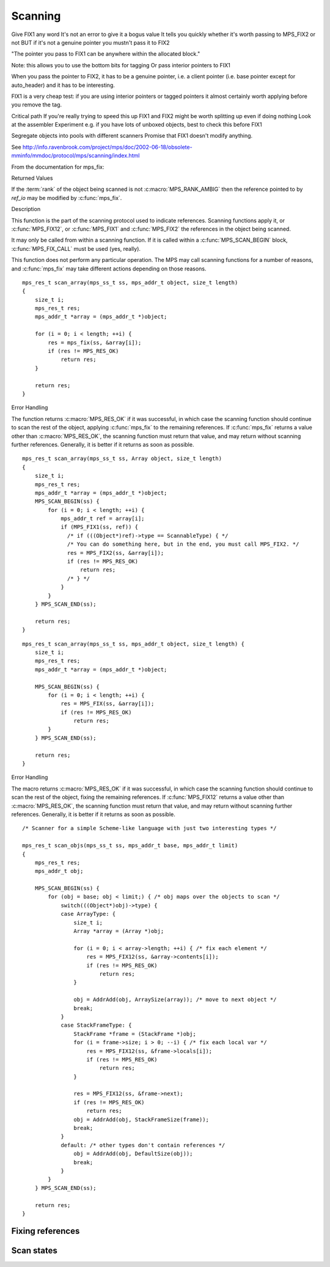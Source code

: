 .. _topic-scanning:

Scanning
========


Give FIX1 any word
It's not an error to give it a bogus value
It tells you quickly whether it's worth passing to MPS_FIX2 or not
BUT if it's not a genuine pointer you mustn't pass it to FIX2

"The pointer you pass to FIX1 can be anywhere within the allocated block."

Note: this allows you to use the bottom bits for tagging
Or pass interior pointers to FIX1

When you pass the pointer to FIX2, it has to be a genuine pointer, i.e. a client pointer (i.e. base pointer except for auto_header) and it has to be interesting.

FIX1 is a very cheap test: if you are using interior pointers or tagged pointers it almost certainly worth applying before you remove the tag.


Critical path
If you're really trying to speed this up
FIX1 and FIX2 might be worth splitting up even if doing nothing
Look at the assembler
Experiment
e.g. if you have lots of unboxed objects, best to check this before FIX1


Segregate objects into pools with different scanners
Promise that FIX1 doesn't modify anything.




See `<http://info.ravenbrook.com/project/mps/doc/2002-06-18/obsolete-mminfo/mmdoc/protocol/mps/scanning/index.html>`_



From the documentation for mps_fix:


Returned Values

If the :term:`rank` of the object being scanned is not :c:macro:`MPS_RANK_AMBIG` then the reference pointed to by *ref_io* may be modified by :c:func:`mps_fix`.


Description

This function is the part of the scanning protocol used to indicate references. Scanning functions apply it, or :c:func:`MPS_FIX12`, or :c:func:`MPS_FIX1` and :c:func:`MPS_FIX2` the references in the object being scanned.

It may only be called from within a scanning function. If it is called within a :c:func:`MPS_SCAN_BEGIN` block, :c:func:`MPS_FIX_CALL` must be used (yes, really).

This function does not perform any particular operation. The MPS may call scanning functions for a number of reasons, and :c:func:`mps_fix` may take different actions depending on those reasons.

::

    mps_res_t scan_array(mps_ss_t ss, mps_addr_t object, size_t length)
    {
        size_t i;
        mps_res_t res;
        mps_addr_t *array = (mps_addr_t *)object;

        for (i = 0; i < length; ++i) {
            res = mps_fix(ss, &array[i]);
            if (res != MPS_RES_OK)
                return res;
        }

        return res;
    }


Error Handling

The function returns :c:macro:`MPS_RES_OK` if it was successful, in which case the scanning function should continue to scan the rest of the object, applying :c:func:`mps_fix` to the remaining references. If :c:func:`mps_fix` returns a value other than :c:macro:`MPS_RES_OK`, the scanning function must return that value, and may return without scanning further references. Generally, it is better if it returns as soon as possible.

::

    mps_res_t scan_array(mps_ss_t ss, Array object, size_t length)
    {
        size_t i;
        mps_res_t res;
        mps_addr_t *array = (mps_addr_t *)object;
        MPS_SCAN_BEGIN(ss) {
            for (i = 0; i < length; ++i) {
                mps_addr_t ref = array[i];
                if (MPS_FIX1(ss, ref)) {
                  /* if (((Object*)ref)->type == ScannableType) { */
                  /* You can do something here, but in the end, you must call MPS_FIX2. */
                  res = MPS_FIX2(ss, &array[i]);
                  if (res != MPS_RES_OK)
                      return res;
                  /* } */
                }
            }
        } MPS_SCAN_END(ss);

        return res;
    }

::

    mps_res_t scan_array(mps_ss_t ss, mps_addr_t object, size_t length) {
        size_t i;
        mps_res_t res;
        mps_addr_t *array = (mps_addr_t *)object;

        MPS_SCAN_BEGIN(ss) {
            for (i = 0; i < length; ++i) {
                res = MPS_FIX(ss, &array[i]);
                if (res != MPS_RES_OK)
                    return res;
            }
        } MPS_SCAN_END(ss);

        return res;
    }


Error Handling

The macro returns :c:macro:`MPS_RES_OK` if it was successful, in which case the scanning function should continue to scan the rest of the object, fixing the remaining references. If :c:func:`MPS_FIX12` returns a value other than :c:macro:`MPS_RES_OK`, the scanning function must return that value, and may return without scanning further references. Generally, it is better if it returns as soon as possible.

::

    /* Scanner for a simple Scheme-like language with just two interesting types */

    mps_res_t scan_objs(mps_ss_t ss, mps_addr_t base, mps_addr_t limit)
    {
        mps_res_t res;
        mps_addr_t obj;

        MPS_SCAN_BEGIN(ss) {
            for (obj = base; obj < limit;) { /* obj maps over the objects to scan */
                switch(((Object*)obj)->type) {
                case ArrayType: {
                    size_t i;
                    Array *array = (Array *)obj;

                    for (i = 0; i < array->length; ++i) { /* fix each element */
                        res = MPS_FIX12(ss, &array->contents[i]);
                        if (res != MPS_RES_OK)
                            return res;
                    }

                    obj = AddrAdd(obj, ArraySize(array)); /* move to next object */
                    break;
                }
                case StackFrameType: {
                    StackFrame *frame = (StackFrame *)obj;
                    for (i = frame->size; i > 0; --i) { /* fix each local var */
                        res = MPS_FIX12(ss, &frame->locals[i]);
                        if (res != MPS_RES_OK)
                            return res;
                    }

                    res = MPS_FIX12(ss, &frame->next);
                    if (res != MPS_RES_OK)
                        return res;
                    obj = AddrAdd(obj, StackFrameSize(frame));
                    break;
                }
                default: /* other types don't contain references */
                    obj = AddrAdd(obj, DefaultSize(obj));
                    break;
                }
            }
        } MPS_SCAN_END(ss);

        return res;
    }


Fixing references
-----------------

.. c:function:: mps_res_t mps_fix(mps_ss_t ss, mps_addr_t *ref_io)

    Tell the MPS about a :term:`reference`, and possibly update it.
    This function must only be called from within a :term:`scan
    method`.

    ``ss`` is the :term:`scan state` that was passed to the scan method.

    ``ref_io`` points to the reference.

    Returns :c:macro:`MPS_RES_OK` if successful: in this case the
    reference may have been updated, and the scan method must continue
    to scan the :term:`block`. If it returns any other result, the
    scan method must return that result as soon as possible, without
    fixing any further references.

    .. deprecated:: 1.110

        Use :c:func:`MPS_SCAN_BEGIN`, :c:func:`MPS_FIX12` (or
        :c:func:`MPS_FIX1` and :c:func:`MPS_FIX2`), and
        :c:func:`MPS_SCAN_END` instead.

    .. note::

        If your reference is :term:`tagged <tagged reference>`, you
        must remove the tag before calling :c:func:`mps_fix`, and
        restore the tag to the (possibly updated) reference
        afterwards. (There is an exception for references to objects
        belonging to a format of variant auto_header: these references
        must not subtract the header size.)

        If you want to call this between :c:func:`MPS_SCAN_BEGIN` and
        :c:func:`MPS_SCAN_END`, you must use :c:func:`MPS_FIX_CALL`
        to ensure that the scan state is passed correctly.


.. c:function:: mps_bool_t MPS_FIX1(mps_ss_t ss, mps_addr_t ref)

    Tell the MPS about a :term:`reference`. This macro must only be
    used within a :term:`scan method`, between
    :c:func:`MPS_SCAN_BEGIN` and :c:func:`MPS_SCAN_END`.

    ``ss`` is the :term:`scan state` that was passed to the scan method.

    ``ref`` is the reference.

    Returns a truth value (:c:type:`mps_bool_t`) indicating whether
    the reference is likely to be interesting to the MPS. If it
    returns false, the scan method must continue scanning the
    :term:`block`. If it returns true, the scan method must invoke
    :c:func:`MPS_FIX2`, to fix the reference.

    .. note::

        If your reference is :term:`tagged <tagged reference>`, you
        must remove the tag before calling :c:func:`MPS_FIX1`.

    .. note::

        In the common case where the scan method does not need to do
        anything between :c:func:`MPS_FIX1` and :c:func:`MPS_FIX2`,
        you can use the convenience macro :c:func:`MPS_FIX12`.


.. c:function:: MPS_FIX12(mps_ss_t ss, mps_addr_t *ref_io)

    Tell the MPS about a :term:`reference`, and possibly update it.
    This macro must only be used within a :term:`scan method`, between
    :c:func:`MPS_SCAN_BEGIN` and :c:func:`MPS_SCAN_END`.

    ``ss`` is the :term:`scan state` that was passed to the scan method.

    ``ref_io`` points to the reference.

    Returns :c:macro:`MPS_RES_OK` if successful: in this case the
    reference may have been updated, and the scan method must continue
    to scan the :term:`block`. If it returns any other result, the
    scan method must return that result as soon as possible, without
    fixing any further references.

    .. note::

        If your reference is :term:`tagged <tagged reference>`, you
        must remove the tag before calling :c:func:`MPS_FIX2`, and
        restore the tag to the (possibly updated) reference
        afterwards. (There is an exception for references to objects
        belonging to a format of variant auto_header: these references
        must not subtract the header size.)

    .. note::

        The macro :c:func:`MPS_FIX12` is a convenience for the common
        case where :c:func:`MPS_FIX1` is immediately followed by
        :c:func:`MPS_FIX2`.


.. c:function:: MPS_FIX2(mps_ss_t ss, mps_addr_t *ref_io)

    Tell the MPS about a :term:`reference`, and possibly update it.
    This macro must only be used within a :term:`scan method`,
    between :c:func:`MPS_SCAN_BEGIN` and :c:func:`MPS_SCAN_END`.

    ``ss`` is the :term:`scan state` that was passed to the scan method.

    ``ref_io`` points to the reference.

    Returns :c:macro:`MPS_RES_OK` if successful: in this case the
    reference may have been updated, and the scan method must continue
    to scan the :term:`block`. If it returns any other result, the
    scan method must return that result as soon as possible, without
    fixing any further references.

    .. note::

        If your reference is :term:`tagged <tagged reference>`, you
        must remove the tag before calling :c:func:`MPS_FIX2`, and
        restore the tag to the (possibly updated) reference
        afterwards. (There is an exception for references to objects
        belonging to a format of variant auto_header: these references
        must not subtract the header size.)

    .. note::

        In the common case where the scan method does not need to do
        anything between :c:func:`MPS_FIX1` and :c:func:`MPS_FIX2`,
        you can use the convenience macro :c:func:`MPS_FIX12`.



Scan states
-----------

.. c:type:: mps_ss_t

    The type of :term:`scan states <scan state>`.

    A scan state represents the state of the current :term:`scan`. The
    MPS passes a scan state to the :term:`scan method` of an
    :term:`object format` when it needs to :term:`scan` for
    :term:`references <reference>` within a region of memory. The scan
    method must pass the scan state to :c:func:`MPS_SCAN_BEGIN` and
    :c:func:`MPS_SCAN_END` to delimit a sequence of fix operations,
    and to the functions :c:func:`MPS_FIX1`, :c:func:`MPS_FIX2` and
    :c:func:`MPS_FIX12` when fixing a :term:`reference`.


.. c:function:: MPS_SCAN_BEGIN(mps_ss_t ss)

    Within a :term:`scan method`, set up local information required
    by :c:func:`MPS_FIX1`, :c:func:`MPS_FIX2` and
    :c:func:`MPS_FIX12`. The local information persists until
    :c:func:`MPS_SCAN_END`.

    ``ss`` is the :term:`scan state` that was passed to the scan method.

    .. note::

        Between :c:func:`MPS_SCAN_BEGIN` and :c:func:`MPS_SCAN_END`,
        the scan state is in a special state, and must not be passed
        to a function. If you really need to do so, for example
        because you have an embedded structure shared between two scan
        methods, you must wrap the call with :c:func:`MPS_FIX_CALL` to
        ensure that the scan state is passed correctly.


.. c:function:: MPS_SCAN_END(mps_ss_t ss)

    Within a :term:`scan method`, terminate a block started by
    :c:func:`MPS_SCAN_BEGIN`.

    ``ss`` is the :term:`scan state` that was passed to the scan
    method.

    .. note::

        :c:func:`MPS_SCAN_END` ensures that the scan is completed, so
        successful termination of a scan must invoke it. However, in
        case of an error it is allowed to return from the scan
        method without invoking :c:func:`MPS_SCAN_END`.

    .. note::

        Between :c:func:`MPS_SCAN_BEGIN` and :c:func:`MPS_SCAN_END`, the
        scan state is in a special state, and must not be passed to a
        function. If you really need to do so, for example because you
        have an embedded structure shared between two scan methods, you
        must wrap the call with :c:func:`MPS_FIX_CALL` to ensure that the
        scan state is passed correctly.


.. c:function:: MPS_FIX_CALL(ss, call)

    Call a function from within a :term:`scan method`, between
    :c:func:`MPS_SCAN_BEGIN` and :c:func:`MPS_SCAN_END`, passing
    the :term:`scan state` correctly.

    ``ss`` is the scan state that was passed to the scan method.

    ``call`` is an expression containing a function call where ``ss``
    is one of the arguments.

    Returns the result of evaluating the expression ``call``.

    Between :c:func:`MPS_SCAN_BEGIN` and :c:func:`MPS_SCAN_END`, the
    scan state is in a special state, and must not be passed to a
    function. If you really need to do so, for example because you
    have a structure shared between two :term:`object formats <object
    format>`, you must wrap the call with :c:func:`MPS_FIX_CALL` to
    ensure that the scan state is passed correctly.

    In example below, the scan method ``obj_scan`` fixes the object's
    ``left`` and ``right`` references, but delegates the scanning of
    references inside the object's ``data`` member to the function
    ``data_scan``. In order to ensure that the scan state is passed
    correctly to ``data_scan``, the call must be wrapped in
    :c:func:`MPS_FIX_CALL`. ::

        mps_res_t obj_scan(mps_ss_t ss, mps_addr_t base, mps_addr_t limit)
        {
            Object *obj;
            mps_res_t res;
            MPS_SCAN_BEGIN(ss) {
                for (obj = base; obj < limit; obj++) {
                    if (MPS_FIX12(ss, &obj->left) != MPS_RES_OK)
                        return res;
                    MPS_FIX_CALL(ss, res = data_scan(ss, &obj->data));
                    if (res != MPS_RES_OK)
                        return res;
                    if (MPS_FIX12(ss, &obj->right) != MPS_RES_OK)
                        return res;
                }
            } MPS_SCAN_END(ss);
            return MPS_RES_OK;
        }
